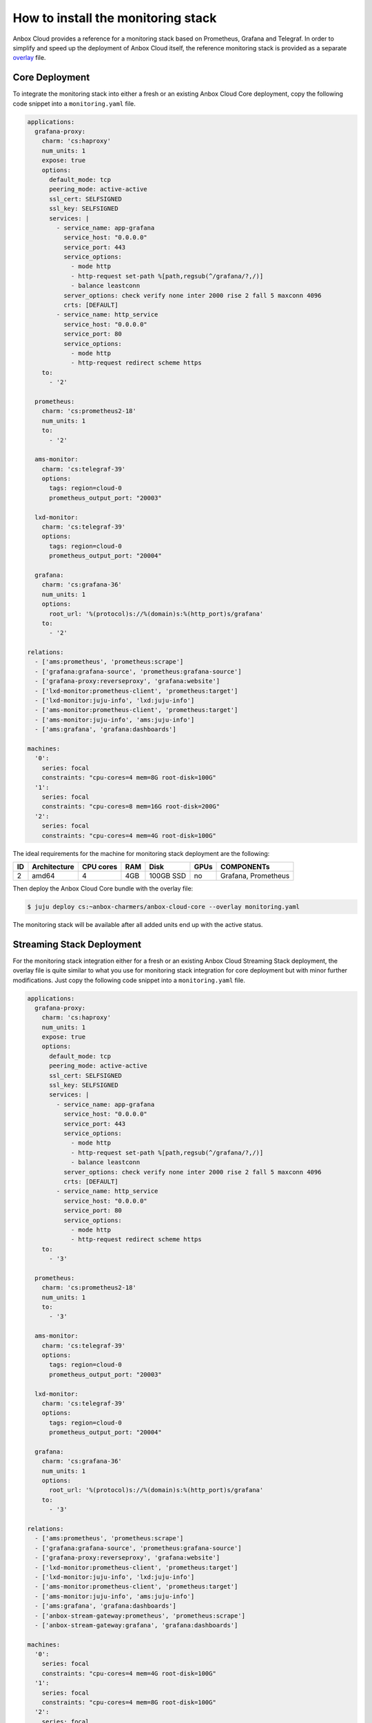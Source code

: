 .. _howto_monitor_install:

===================================
How to install the monitoring stack
===================================

Anbox Cloud provides a reference for a monitoring stack based on
Prometheus, Grafana and Telegraf. In order to simplify and speed up the
deployment of Anbox Cloud itself, the reference monitoring stack is
provided as a separate
`overlay <https://juju.is/docs/sdk/bundle-reference#heading--overlay-bundles>`_
file.

Core Deployment
===============

To integrate the monitoring stack into either a fresh or an existing
Anbox Cloud Core deployment, copy the following code snippet into a
``monitoring.yaml`` file.

.. code:: yaml

   applications:
     grafana-proxy:
       charm: 'cs:haproxy'
       num_units: 1
       expose: true
       options:
         default_mode: tcp
         peering_mode: active-active
         ssl_cert: SELFSIGNED
         ssl_key: SELFSIGNED
         services: |
           - service_name: app-grafana
             service_host: "0.0.0.0"
             service_port: 443
             service_options:
               - mode http
               - http-request set-path %[path,regsub(^/grafana/?,/)]
               - balance leastconn
             server_options: check verify none inter 2000 rise 2 fall 5 maxconn 4096
             crts: [DEFAULT]
           - service_name: http_service
             service_host: "0.0.0.0"
             service_port: 80
             service_options:
               - mode http
               - http-request redirect scheme https
       to:
         - '2'

     prometheus:
       charm: 'cs:prometheus2-18'
       num_units: 1
       to:
         - '2'

     ams-monitor:
       charm: 'cs:telegraf-39'
       options:
         tags: region=cloud-0
         prometheus_output_port: "20003"

     lxd-monitor:
       charm: 'cs:telegraf-39'
       options:
         tags: region=cloud-0
         prometheus_output_port: "20004"

     grafana:
       charm: 'cs:grafana-36'
       num_units: 1
       options:
         root_url: '%(protocol)s://%(domain)s:%(http_port)s/grafana'
       to:
         - '2'

   relations:
     - ['ams:prometheus', 'prometheus:scrape']
     - ['grafana:grafana-source', 'prometheus:grafana-source']
     - ['grafana-proxy:reverseproxy', 'grafana:website']
     - ['lxd-monitor:prometheus-client', 'prometheus:target']
     - ['lxd-monitor:juju-info', 'lxd:juju-info']
     - ['ams-monitor:prometheus-client', 'prometheus:target']
     - ['ams-monitor:juju-info', 'ams:juju-info']
     - ['ams:grafana', 'grafana:dashboards']

   machines:
     '0':
       series: focal
       constraints: "cpu-cores=4 mem=8G root-disk=100G"
     '1':
       series: focal
       constraints: "cpu-cores=8 mem=16G root-disk=200G"
     '2':
       series: focal
       constraints: "cpu-cores=4 mem=4G root-disk=100G"

The ideal requirements for the machine for monitoring stack deployment
are the following:


.. list-table::
   :header-rows: 1

   * - ID
     - Architecture
     - CPU cores
     - RAM
     - Disk
     - GPUs
     - COMPONENTs
   * - 2
     - amd64
     - 4
     - 4GB
     - 100GB SSD
     - no
     - Grafana, Prometheus


Then deploy the Anbox Cloud Core bundle with the overlay file:

.. code:: bash

   $ juju deploy cs:~anbox-charmers/anbox-cloud-core --overlay monitoring.yaml

The monitoring stack will be available after all added units end up with
the active status.

Streaming Stack Deployment
==========================

For the monitoring stack integration either for a fresh or an existing
Anbox Cloud Streaming Stack deployment, the overlay file is quite
similar to what you use for monitoring stack integration for core
deployment but with minor further modifications. Just copy the following
code snippet into a ``monitoring.yaml`` file.

.. code:: yaml

   applications:
     grafana-proxy:
       charm: 'cs:haproxy'
       num_units: 1
       expose: true
       options:
         default_mode: tcp
         peering_mode: active-active
         ssl_cert: SELFSIGNED
         ssl_key: SELFSIGNED
         services: |
           - service_name: app-grafana
             service_host: "0.0.0.0"
             service_port: 443
             service_options:
               - mode http
               - http-request set-path %[path,regsub(^/grafana/?,/)]
               - balance leastconn
             server_options: check verify none inter 2000 rise 2 fall 5 maxconn 4096
             crts: [DEFAULT]
           - service_name: http_service
             service_host: "0.0.0.0"
             service_port: 80
             service_options:
               - mode http
               - http-request redirect scheme https
       to:
         - '3'

     prometheus:
       charm: 'cs:prometheus2-18'
       num_units: 1
       to:
         - '3'

     ams-monitor:
       charm: 'cs:telegraf-39'
       options:
         tags: region=cloud-0
         prometheus_output_port: "20003"

     lxd-monitor:
       charm: 'cs:telegraf-39'
       options:
         tags: region=cloud-0
         prometheus_output_port: "20004"

     grafana:
       charm: 'cs:grafana-36'
       num_units: 1
       options:
         root_url: '%(protocol)s://%(domain)s:%(http_port)s/grafana'
       to:
         - '3'

   relations:
     - ['ams:prometheus', 'prometheus:scrape']
     - ['grafana:grafana-source', 'prometheus:grafana-source']
     - ['grafana-proxy:reverseproxy', 'grafana:website']
     - ['lxd-monitor:prometheus-client', 'prometheus:target']
     - ['lxd-monitor:juju-info', 'lxd:juju-info']
     - ['ams-monitor:prometheus-client', 'prometheus:target']
     - ['ams-monitor:juju-info', 'ams:juju-info']
     - ['ams:grafana', 'grafana:dashboards']
     - ['anbox-stream-gateway:prometheus', 'prometheus:scrape']
     - ['anbox-stream-gateway:grafana', 'grafana:dashboards']

   machines:
     '0':
       series: focal
       constraints: "cpu-cores=4 mem=4G root-disk=100G"
     '1':
       series: focal
       constraints: "cpu-cores=4 mem=8G root-disk=100G"
     '2':
       series: focal
       constraints: "cpu-cores=8 mem=16G root-disk=200G"
     '3':
       series: focal
       constraints: "cpu-cores=4 mem=4G root-disk=100G"

The ideal requirements for the machine for monitoring stack deployment
are the following:


.. list-table::
   :header-rows: 1

   * - ID
     - Architecture
     - CPU cores
     - RAM
     - Disk
     - GPUs
     - COMPONENTs
   * - 3
     - amd64
     - 4
     - 4GB
     - 100GB SSD
     - no
     - Grafana, Prometheus


Then deploy the Anbox Cloud Streaming Stack bundle with the overlay
file:

.. code:: bash

   $ juju deploy cs:~anbox-charmers/anbox-cloud --overlay monitoring.yaml

The monitoring stack will be available after all added units end up with
the active status.
